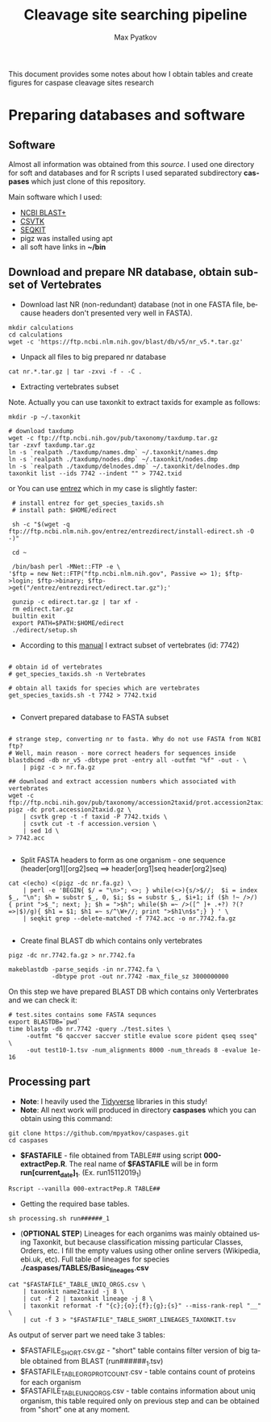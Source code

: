 #+TITLE:     Cleavage site searching pipeline
#+AUTHOR:    Max Pyatkov

This document provides some notes about how I obtain tables and create figures for caspase cleavage sites research

#+EMAIL:     test@test.com

#+DESCRIPTION: This document catalogs a set of tips and tricks for composing documents in Org mode.

#+DESCRIPTION: This document catalogs a set of scripts which allow to everyone reproduce this research

#+KEYWORDS:  caspases, n-rule, cleavage sites, apoptosis
#+LANGUAGE:  en
#+OPTIONS:   H:4
#+OPTIONS:   num:nil
#+OPTIONS:   toc:2
#+OPTIONS:   p:t

* Preparing databases and software
** Software

   Almost all information was obtained from this [[   https://bioinf.shenwei.me/taxonkit/tutorial/#making-nr-blastdb-for-specific-taxids][source]]. I used one directory for soft and databases and for R scripts I used separated  subdirectory *caspases* which just clone of this repository.
   
   Main software which I used:
   - [[https://ftp.ncbi.nlm.nih.gov/blast/executables/blast+/LATEST/ncbi-blast-2.9.0+-x64-linux.tar.gz][NCBI BLAST+]]
   - [[https://github.com/shenwei356/csvtk/releases/download/v0.18.2/csvtk_linux_amd64.tar.gz][CSVTK]]
   - [[https://github.com/shenwei356/seqkit/releases/download/v0.10.2/seqkit_linux_amd64.tar.gz][SEQKIT]]
   - pigz was installed using apt
   - all soft have links in *~/bin*

** Download and prepare NR database, obtain subset of Vertebrates
  - Download last NR (non-redundant) database (not in one FASTA file, because headers don't presented very well in FASTA).

#+BEGIN_SRC shell
  mkdir calculations
  cd calculations
  wget -c 'https://ftp.ncbi.nlm.nih.gov/blast/db/v5/nr_v5.*.tar.gz'
#+END_SRC

  - Unpack all files to big prepared nr database

#+BEGIN_SRC shell
  cat nr.*.tar.gz | tar -zxvi -f - -C .
#+END_SRC

  - Extracting vertebrates subset
  Note. Actually you can use taxonkit to extract taxids for example as follows:

#+BEGIN_SRC shell
  mkdir -p ~/.taxonkit

  # download taxdump
  wget -c ftp://ftp.ncbi.nih.gov/pub/taxonomy/taxdump.tar.gz
  tar -zxvf taxdump.tar.gz
  ln -s `realpath ./taxdump/names.dmp` ~/.taxonkit/names.dmp
  ln -s `realpath ./taxdump/nodes.dmp` ~/.taxonkit/nodes.dmp
  ln -s `realpath ./taxdump/delnodes.dmp` ~/.taxonkit/delnodes.dmp
  taxonkit list --ids 7742 --indent "" > 7742.txid
#+END_SRC

  or You can use [[https://www.ncbi.nlm.nih.gov/books/NBK179288/][entrez]] which in my case is slightly faster:

#+BEGIN_SRC shell
  # install entrez for get_species_taxids.sh
  # install path: $HOME/edirect

  sh -c "$(wget -q ftp://ftp.ncbi.nlm.nih.gov/entrez/entrezdirect/install-edirect.sh -O -)"

  cd ~

  /bin/bash perl -MNet::FTP -e \
 '$ftp = new Net::FTP("ftp.ncbi.nlm.nih.gov", Passive => 1); $ftp->login; $ftp->binary; $ftp->get("/entrez/entrezdirect/edirect.tar.gz");'

  gunzip -c edirect.tar.gz | tar xf -
  rm edirect.tar.gz
  builtin exit
  export PATH=$PATH:$HOME/edirect
  ./edirect/setup.sh
#+END_SRC

  - According to this [[https://ftp.ncbi.nlm.nih.gov/blast/db/v5/blastdbv5.pdf][manual]] I extract subset of vertebrates (id: 7742)
  #+BEGIN_SRC shell
  
  # obtain id of vertebrates
  # get_species_taxids.sh -n Vertebrates
  
  # obtain all taxids for species which are vertebrates
  get_species_taxids.sh -t 7742 > 7742.txid

  #+END_SRC  

  - Convert prepared database to FASTA subset
  #+BEGIN_SRC shell

    # strange step, converting nr to fasta. Why do not use FASTA from NCBI ftp? 
    # Well, main reason - more correct headers for sequences inside
    blastdbcmd -db nr_v5 -dbtype prot -entry all -outfmt "%f" -out - \
        | pigz -c > nr.fa.gz

    ## download and extract accession numbers which associated with vertebrates
    wget -c ftp://ftp.ncbi.nih.gov/pub/taxonomy/accession2taxid/prot.accession2taxid.gz
    pigz -dc prot.accession2taxid.gz \
        | csvtk grep -t -f taxid -P 7742.txids \
        | csvtk cut -t -f accession.version \
        | sed 1d \
    > 7742.acc

  #+END_SRC
  - Split FASTA headers to form as one organism - one sequence
    (header[org1][org2]seq ==> header[org1]seq header[org2]seq)
  #+BEGIN_SRC shell
  cat <(echo) <(pigz -dc nr.fa.gz) \
      | perl -e 'BEGIN{ $/ = "\n>"; <>; } while(<>){s/>$//;  $i = index $_, "\n"; $h = substr $_, 0, $i; $s = substr $_, $i+1; if ($h !~ />/) { print ">$_"; next; }; $h = ">$h"; while($h =~ />([^ ]+ .+?) ?(?=>|$)/g){ $h1 = $1; $h1 =~ s/^\W+//; print ">$h1\n$s";} } ' \
      | seqkit grep --delete-matched -f 7742.acc -o nr.7742.fa.gz

  #+END_SRC

  - Create final BLAST db which contains only vertebrates
  #+BEGIN_SRC shell
    pigz -dc nr.7742.fa.gz > nr.7742.fa

    makeblastdb -parse_seqids -in nr.7742.fa \
                -dbtype prot -out nr.7742 -max_file_sz 3000000000
  #+END_SRC
  
  On this step we have prepared BLAST DB which contains only Verterbrates and we can check it:

  #+BEGIN_SRC shell
    # test.sites contains some FASTA sequnces
    export BLASTDB=`pwd`
    time blastp -db nr.7742 -query ./test.sites \
         -outfmt "6 qaccver saccver stitle evalue score pident qseq sseq" \
         -out test10-1.tsv -num_alignments 8000 -num_threads 8 -evalue 1e-16
  #+END_SRC

** Processing part 
   - *Note*: I heavily used the [[https://www.tidyverse.org/][Tidyverse]] libraries in this study!
   - *Note*: All next work will produced in directory *caspases* which you can obtain using this command:

#+BEGIN_SRC shell
  git clone https://github.com/mpyatkov/caspases.git
  cd caspases
#+END_SRC     

   - *$FASTAFILE* - file obtained from TABLE## using script *000-extractPep.R*. The real name of *$FASTAFILE* will be in form *run[current_date]_1*. (Ex. run15112019_1)

#+BEGIN_SRC shell
  Rscript --vanilla 000-extractPep.R TABLE##
#+END_SRC

   - Getting the required base tables.

#+BEGIN_SRC shell
  sh processing.sh run######_1
#+END_SRC     
 
#+BEGIN_SRC shell :tangle processing.sh :exports "none"
  #!/bin/bash
  # processing.sh
  # run: sh ./processing.sh ./FASTAFILE

  FASTAFILE=$1
  export BLASTDB=..`pwd`

  # 1. Extract all potential orthologs for vertebrates
  # ~ 3-4 hours depending on hardware

  blastp -db nr.7742 -query $FASTAFILE \
         -outfmt "6 qaccver saccver stitle evalue score pident qseq sseq" \
         -out $FASTAFILE.tsv -num_alignments 8000 \
         -num_threads 8 -evalue 1e-16

  # 2. Filtering table FASTAFILE.tsv, removing duplicates
  # output: $FASTAFILE_TABLE_UNIQ_ORGS.csv  -- list of unique organisms
  # output: $FASTAFILE_1_SHORT.csv.gz       -- cleaned FASTAFILE.tsv table 
  Rscript --vanilla 00-remote-getshort.R $FASTAFILE.tsv

  # 3. The number of sequences associated with each 
  # organism in NR BLAST database (proteom representativeness)

  ## grep -Po '(?<=\[).*(?=\]$)'            -- extract  ex. [Homo sapiens]$
  ## grep -E -v "\.|\[|\]|\,|=|-|\(|\/"     -- parse garbage
  ## sed -e 's/^ *//;s/ /,/'                -- remove spaces which used uniq
  ## grep -f $FASTAFILE_TABLE_UNIQ_ORGS.csv -- get organisms from file

  cat nr.7742.fa | grep ">" | grep -Po '(?<=\[).*(?=\]$)' \
      | cut -d" " -f1,2 | sort | uniq -c | sort -n \
      | grep -E -v "\.|\[|\]|\,|=|-|\(|\/"  | sed -e 's/^ *//;s/ /,/' \
      | grep -f "$FASTAFILE"_TABLE_UNIQ_ORGS.csv \
             > "$FASTAFILE"_TABLE_ORG_PROT_COUNT.csv
#+END_SRC

   - (*OPTIONAL STEP*) Lineages for each organims was mainly obtained using Taxonkit, but because classification missing particular Classes, Orders, etc. I fill the empty values using other online servers (Wikipedia, ebi.uk, etc). Full table of lineages for species *./caspases/TABLES/Basic_lineages.csv*

#+BEGIN_SRC shell
  cat "$FASTAFILE"_TABLE_UNIQ_ORGS.csv \
      | taxonkit name2taxid -j 8 \
      | cut -f 2 | taxonkit lineage -j 8 \
      | taxonkit reformat -f "{c};{o};{f};{g};{s}" --miss-rank-repl "__" \
      | cut -f 3 > "$FASTAFILE"_TABLE_SHORT_LINEAGES_TAXONKIT.tsv
#+END_SRC

As output of server part we need take 3 tables:
   - $FASTAFILE_SHORT.csv.gz - "short" table contains filter version of big table obtained from BLAST (run######_1.tsv)
   - $FASTAFILE_TABLE_ORG_PROT_COUNT.csv - table contains count of proteins for each organism
   - $FASTAFILE_TABLE_UNIQ_ORGS.csv - table contains information about uniq organism, this table required only on previous step and can be obtained from "short" one at any moment.


* COMMENT Local vars :noexport:
   ;; Local Variables:
   ;; eval: (add-hook 'after-save-hook (lambda ()(org-babel-tangle)) nil t)
   ;; End:

